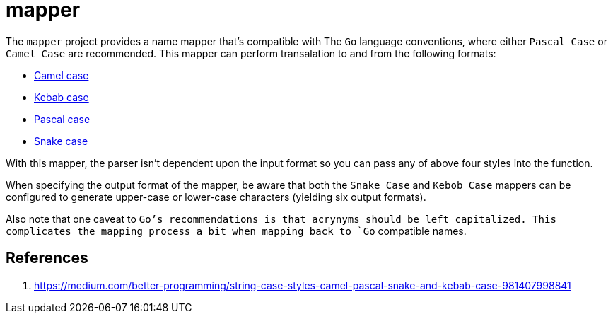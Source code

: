 = mapper

The `mapper` project provides a name mapper that's compatible with The
`Go` language conventions, where either `Pascal Case` or `Camel Case` are
recommended.  This mapper can perform transalation to and from the
following formats:

- https://en.wikipedia.org/wiki/Camel_case[Camel case]
- https://en.wiktionary.org/wiki/kebab_case[Kebab case]
- https://en.wiktionary.org/wiki/Pascal_case[Pascal case]
- https://en.wikipedia.org/wiki/Snake_case[Snake case]

With this mapper, the parser isn't dependent upon the input format so
you can pass any of above four styles into the function.

When specifying the output format of the mapper, be aware that both the
`Snake Case` and `Kebob Case` mappers can be configured to generate
upper-case or lower-case characters (yielding six output formats).

Also note that one caveat to `Go`'s recommendations is that acrynyms
should be left capitalized.  This complicates the mapping process a bit
when mapping back to `Go` compatible names.

== References

1. https://medium.com/better-programming/string-case-styles-camel-pascal-snake-and-kebab-case-981407998841
